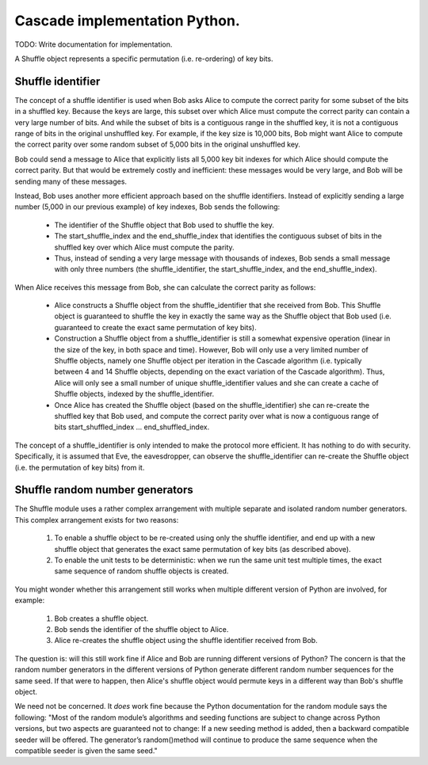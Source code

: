 ******************************
Cascade implementation Python.
******************************

TODO: Write documentation for implementation.

A Shuffle object represents a specific permutation (i.e. re-ordering) of key bits.

Shuffle identifier
##################

The concept of a shuffle identifier is used when Bob asks Alice to compute the correct parity for some subset of the bits in a shuffled key. Because the keys are large, this subset over which Alice must compute the correct parity can contain a very large number of bits. And while the subset of bits is a contiguous range in the shuffled key, it is not a contiguous range of bits in the original unshuffled key. For example, if the key size is 10,000 bits, Bob might want Alice to compute the correct parity over some random subset of 5,000 bits in the original unshuffled key.

Bob could send a message to Alice that explicitly lists all 5,000 key bit indexes for which Alice should compute the correct parity. But that would be extremely costly and inefficient: these messages would be very large, and Bob will be sending many of these messages.

Instead, Bob uses another more efficient approach based on the shuffle identifiers. Instead of explicitly sending a large number (5,000 in our previous example) of key indexes, Bob sends the following:

    * The identifier of the Shuffle object that Bob used to shuffle the key.

    * The start_shuffle_index and the end_shuffle_index that identifies the contiguous subset of bits in the shuffled key over which Alice must compute the parity.

    * Thus, instead of sending a very large message with thousands of indexes, Bob sends a small message with only three numbers (the shuffle_identifier, the start_shuffle_index, and the end_shuffle_index).

When Alice receives this message from Bob, she can calculate the correct parity as follows:

    * Alice constructs a Shuffle object from the shuffle_identifier that she received from Bob. This Shuffle object is guaranteed to shuffle the key in exactly the same way as the Shuffle object that Bob used (i.e. guaranteed to create the exact same permutation of key bits).

    * Construction a Shuffle object from a shuffle_identifier is still a somewhat expensive operation (linear in the size of the key, in both space and time). However, Bob will only use a very limited number of Shuffle objects, namely one Shuffle object per iteration in the Cascade algorithm (i.e. typically between 4 and 14 Shuffle objects, depending on the exact variation of the Cascade algorithm). Thus, Alice will only see a small number of unique shuffle_identifier values and she can create a cache of Shuffle objects, indexed by the shuffle_identifier.

    * Once Alice has created the Shuffle object (based on the shuffle_identifier) she can re-create the shuffled key that Bob used, and compute the correct parity over what is now a contiguous range of bits start_shuffled_index ... end_shuffled_index.

The concept of a shuffle_identifier is only intended to make the protocol more efficient. It has nothing to do with security. Specifically, it is assumed that Eve, the eavesdropper, can observe the shuffle_identifier can re-create the Shuffle object (i.e. the permutation of key bits) from it.

Shuffle random number generators
################################

The Shuffle module uses a rather complex arrangement with multiple separate and isolated random number generators. This complex arrangement exists for two reasons:

    1. To enable a shuffle object to be re-created using only the shuffle identifier, and end up
       with a new shuffle object that generates the exact same permutation of key bits (as
       described above).

    2. To enable the unit tests to be deterministic: when we run the same unit test multiple times,
       the exact same sequence of random shuffle objects is created.

You might wonder whether this arrangement still works when multiple different version of Python are involved, for example:

    1. Bob creates a shuffle object.

    2. Bob sends the identifier of the shuffle object to Alice.

    3. Alice re-creates the shuffle object using the shuffle identifier received from Bob.

The question is: will this still work fine if Alice and Bob are running different versions of Python? The concern is that the random number generators in the different versions of Python generate different random number sequences for the same seed. If that were to happen, then Alice's shuffle object would permute keys in a different way than Bob's shuffle object.

We need not be concerned. It *does* work fine because the Python documentation for the random module says the following: "Most of the random module’s algorithms and seeding functions are subject to change across Python versions, but two aspects are guaranteed not to change: If a new seeding method is added, then a backward compatible seeder will be offered. The generator’s random()method will continue to produce the same sequence when the compatible seeder is given the same seed."

